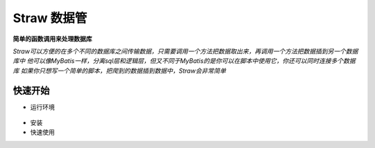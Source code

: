 ============
Straw 数据管
============

.. image:: https://img.shields.io/badge/Beta-0.9.x-yellow
.. image:: https://img.shields.io/badge/License-MIT-green
.. image:: https://img.shields.io/badge/Python-%3E%3D%203.7-blue
.. image:: https://img.shields.io/badge/SQL%40Support-postgres%20%7C%20mysql-lightgrey

**简单的函数调用来处理数据库**

*Straw可以方便的在多个不同的数据库之间传输数据，只需要调用一个方法把数据取出来，再调用一个方法把数据插到另一个数据库中
他可以像MyBatis一样，分离sql层和逻辑层，但又不同于MyBatis的是你可以在脚本中使用它，你还可以同时连接多个数据库
如果你只想写一个简单的脚本，把爬到的数据插到数据中，Straw会非常简单*

快速开始
---------
- 运行环境

 .. image:: https://img.shields.io/badge/Python-%3E%3D%203.7-blue

- 安装

  .. code-block:: shell
    :linenos:

    # 安装straw库
    pip install pstraw

- 快速使用

  .. code-block:: python
    :linenos:

      from pstraw import Straw
      # 实例化straw对象
      db = Straw(
          DB_DRIVER='mysql',
          DB_DATABASE='demo_db',
          DB_USER='root',
          DB_PASSWORD='root'
      )
      # 创建一个结构体，用于保存数据对象
      @dataclass
      class USER_TABLE():
          ID: int
          USER: str
          PASSWORD: str
          CREATE_TIME:datetime
          CREATE_BY: str
          UPDATE_TIME:datetime
          UPDATE_BY: str
      # 绑定一条sql语句，函数的返回值为sql中的参数映射
      @db.sql(USER_TABLE,SQL='SELECT * FROM USER_TABLE WHERE USER = :USER')
      def SearchUser(user:str):
          return {'USER':user}
      # 通过注解创建一个链接
      @db.conn()
      def ExecSQL():
          # 调用函数来执行sql，函数调用的返回值res为sql查询的结果
          res:list(USER_TABLE) = SearchUser('Chalk Yu')
          for userStore in res:
              print(f'ID={userStore.ID}',f'USER={userStore.USER}',f'PASSWORD={userStore.PASSWORD}')

      if __name__ == '__main__':
          ExecSQL()
